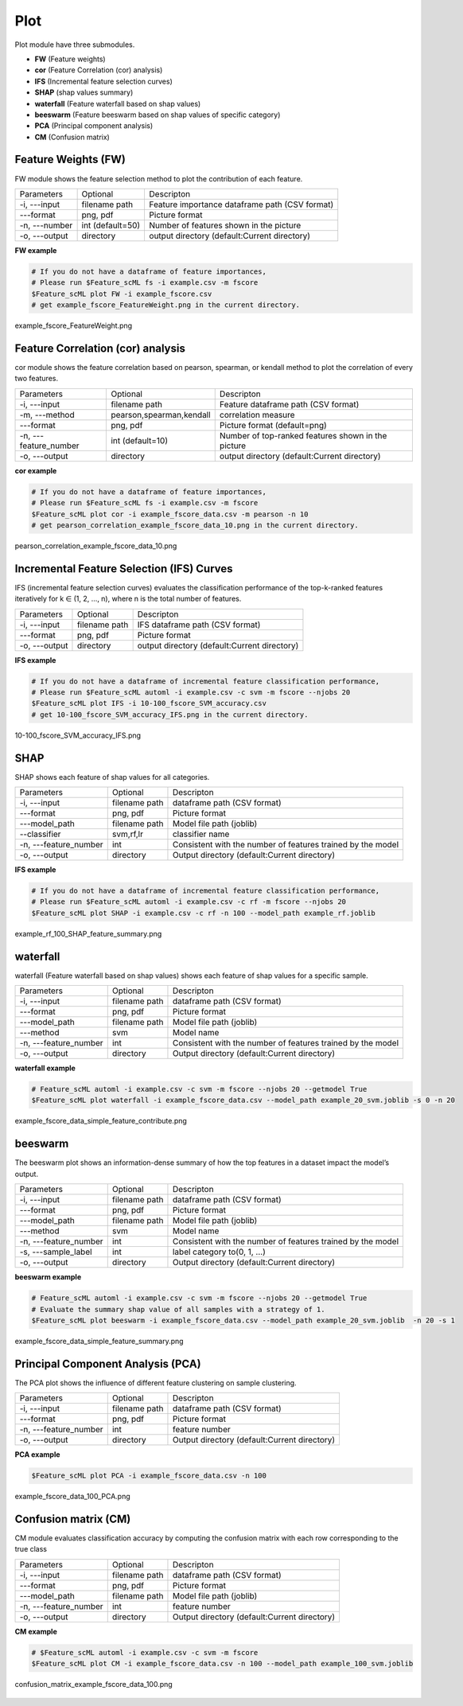 .. _plot:

====
Plot
====

Plot module have three submodules.

* **FW** (Feature weights)
* **cor** (Feature Correlation (cor) analysis)
* **IFS** (Incremental feature selection curves)
* **SHAP** (shap values summary)
* **waterfall** (Feature waterfall based on shap values)
* **beeswarm** (Feature beeswarm based on shap values of specific category)
* **PCA** (Principal component analysis)
* **CM** (Confusion matrix)


Feature Weights (FW)
--------------------
FW module shows the feature selection method to plot the contribution of each feature.

+---------------+------------------+------------------------------------------------+
| Parameters    | Optional         | Descripton                                     |
+---------------+------------------+------------------------------------------------+
| -i, ---input  | filename path    | Feature importance dataframe path (CSV format) |
+---------------+------------------+------------------------------------------------+
| ---format     | png, pdf         | Picture format                                 |
+---------------+------------------+------------------------------------------------+
| -n, ---number | int (default=50) | Number of features shown in the picture        |
+---------------+------------------+------------------------------------------------+
| -o, ---output | directory        | output directory (default:Current directory)   |
+---------------+------------------+------------------------------------------------+

**FW example**

.. code-block:: bash
    
    # If you do not have a dataframe of feature importances,
    # Please run $Feature_scML fs -i example.csv -m fscore
    $Feature_scML plot FW -i example_fscore.csv
    # get example_fscore_FeatureWeight.png in the current directory.

    
.. figure:: ../images/example_fscore_FeatureWeight.png
    :align: center
    
    example_fscore_FeatureWeight.png


Feature Correlation (cor) analysis
----------------------------------
cor module shows the feature correlation based on pearson, spearman, or kendall method
to plot the correlation of every two features.

+-----------------------+--------------------------+----------------------------------------------------+
| Parameters            | Optional                 | Descripton                                         |
+-----------------------+--------------------------+----------------------------------------------------+
| -i, ---input          | filename path            | Feature dataframe path (CSV format)                |
+-----------------------+--------------------------+----------------------------------------------------+
| -m, ---method         | pearson,spearman,kendall | correlation measure                                |
+-----------------------+--------------------------+----------------------------------------------------+
| ---format             | png, pdf                 | Picture format (default=png)                       |
+-----------------------+--------------------------+----------------------------------------------------+
| -n, ---feature_number | int (default=10)         | Number of top-ranked features shown in the picture |
+-----------------------+--------------------------+----------------------------------------------------+
| -o, ---output         | directory                | output directory (default:Current directory)       |
+-----------------------+--------------------------+----------------------------------------------------+

**cor example**

.. code-block:: bash
    
    # If you do not have a dataframe of feature importances,
    # Please run $Feature_scML fs -i example.csv -m fscore
    $Feature_scML plot cor -i example_fscore_data.csv -m pearson -n 10
    # get pearson_correlation_example_fscore_data_10.png in the current directory.


.. figure:: ../images/pearson_correlation_example_fscore_data_10.png
    :align: center
    
    pearson_correlation_example_fscore_data_10.png


Incremental Feature Selection (IFS) Curves
------------------------------------------
IFS (incremental feature selection curves) evaluates the classification performance 
of the top-k-ranked features iteratively for k ∈ (1, 2, …, n), 
where n is the total number of features.

+---------------+---------------+----------------------------------------------+
| Parameters    | Optional      | Descripton                                   |
+---------------+---------------+----------------------------------------------+
| -i, ---input  | filename path | IFS dataframe path (CSV format)              |
+---------------+---------------+----------------------------------------------+
| ---format     | png, pdf      | Picture format                               |
+---------------+---------------+----------------------------------------------+
| -o, ---output | directory     | output directory (default:Current directory) |
+---------------+---------------+----------------------------------------------+

**IFS example**

.. code-block:: bash
    
    # If you do not have a dataframe of incremental feature classification performance,
    # Please run $Feature_scML automl -i example.csv -c svm -m fscore --njobs 20
    $Feature_scML plot IFS -i 10-100_fscore_SVM_accuracy.csv
    # get 10-100_fscore_SVM_accuracy_IFS.png in the current directory.


.. figure:: ../images/10-100_fscore_SVM_accuracy_IFS.png
    :align: center
    
    10-100_fscore_SVM_accuracy_IFS.png


SHAP
----
SHAP shows each feature of shap values for all categories.

+-----------------------+---------------+-------------------------------------------------------------+
| Parameters            | Optional      | Descripton                                                  |
+-----------------------+---------------+-------------------------------------------------------------+
| -i, ---input          | filename path | dataframe path (CSV format)                                 |
+-----------------------+---------------+-------------------------------------------------------------+
| ---format             | png, pdf      | Picture format                                              |
+-----------------------+---------------+-------------------------------------------------------------+
| ---model_path         | filename path | Model file path (joblib)                                    |
+-----------------------+---------------+-------------------------------------------------------------+
| --classifier          | svm,rf,lr     | classifier name                                             |
+-----------------------+---------------+-------------------------------------------------------------+
| -n, ---feature_number | int           | Consistent with the number of features trained by the model |
+-----------------------+---------------+-------------------------------------------------------------+
| -o, ---output         | directory     | Output directory (default:Current directory)                |
+-----------------------+---------------+-------------------------------------------------------------+

**IFS example**

.. code-block:: bash
    
    # If you do not have a dataframe of incremental feature classification performance,
    # Please run $Feature_scML automl -i example.csv -c rf -m fscore --njobs 20
    $Feature_scML plot SHAP -i example.csv -c rf -n 100 --model_path example_rf.joblib

.. figure:: ../images/example_rf_100_SHAP_feature_summary.png
    :align: center
    
    example_rf_100_SHAP_feature_summary.png


waterfall
---------
waterfall (Feature waterfall based on shap values) shows each feature of shap values 
for a specific sample.

+-----------------------+---------------+-------------------------------------------------------------+
| Parameters            | Optional      | Descripton                                                  |
+-----------------------+---------------+-------------------------------------------------------------+
| -i, ---input          | filename path | dataframe path (CSV format)                                 |
+-----------------------+---------------+-------------------------------------------------------------+
| ---format             | png, pdf      | Picture format                                              |
+-----------------------+---------------+-------------------------------------------------------------+
| ---model_path         | filename path | Model file path (joblib)                                    |
+-----------------------+---------------+-------------------------------------------------------------+
| ---method             | svm           | Model name                                                  |
+-----------------------+---------------+-------------------------------------------------------------+
| -n, ---feature_number | int           | Consistent with the number of features trained by the model |
+-----------------------+---------------+-------------------------------------------------------------+
| -o, ---output         | directory     | Output directory (default:Current directory)                |
+-----------------------+---------------+-------------------------------------------------------------+

**waterfall example**

.. code-block:: bash
    
    # Feature_scML automl -i example.csv -c svm -m fscore --njobs 20 --getmodel True
    $Feature_scML plot waterfall -i example_fscore_data.csv --model_path example_20_svm.joblib -s 0 -n 20


.. figure:: ../images/example_fscore_data_simple_feature_contribute.png
    :align: center
    
    example_fscore_data_simple_feature_contribute.png


beeswarm
---------
The beeswarm plot shows an information-dense summary of 
how the top features in a dataset impact the model’s output. 

+-----------------------+---------------+-------------------------------------------------------------+
| Parameters            | Optional      | Descripton                                                  |
+-----------------------+---------------+-------------------------------------------------------------+
| -i, ---input          | filename path | dataframe path (CSV format)                                 |
+-----------------------+---------------+-------------------------------------------------------------+
| ---format             | png, pdf      | Picture format                                              |
+-----------------------+---------------+-------------------------------------------------------------+
| ---model_path         | filename path | Model file path (joblib)                                    |
+-----------------------+---------------+-------------------------------------------------------------+
| ---method             | svm           | Model name                                                  |
+-----------------------+---------------+-------------------------------------------------------------+
| -n, ---feature_number | int           | Consistent with the number of features trained by the model |
+-----------------------+---------------+-------------------------------------------------------------+
| -s, ---sample_label   | int           | label category to(0, 1, ...)                                |
+-----------------------+---------------+-------------------------------------------------------------+
| -o, ---output         | directory     | Output directory (default:Current directory)                |
+-----------------------+---------------+-------------------------------------------------------------+

**beeswarm example**

.. code-block:: bash
    
    # Feature_scML automl -i example.csv -c svm -m fscore --njobs 20 --getmodel True
    # Evaluate the summary shap value of all samples with a strategy of 1.
    $Feature_scML plot beeswarm -i example_fscore_data.csv --model_path example_20_svm.joblib  -n 20 -s 1


.. figure:: ../images/example_fscore_data_simple_feature_summary.png
    :align: center
    
    example_fscore_data_simple_feature_summary.png



Principal Component Analysis (PCA)
----------------------------------
The PCA plot shows the influence of different feature clustering on sample clustering.

+-----------------------+---------------+----------------------------------------------+
| Parameters            | Optional      | Descripton                                   |
+-----------------------+---------------+----------------------------------------------+
| -i, ---input          | filename path | dataframe path (CSV format)                  |
+-----------------------+---------------+----------------------------------------------+
| ---format             | png, pdf      | Picture format                               |
+-----------------------+---------------+----------------------------------------------+
| -n, ---feature_number | int           | feature number                               |
+-----------------------+---------------+----------------------------------------------+
| -o, ---output         | directory     | Output directory (default:Current directory) |
+-----------------------+---------------+----------------------------------------------+

**PCA example**

.. code-block:: bash
    
    $Feature_scML plot PCA -i example_fscore_data.csv -n 100


.. figure:: ../images/example_fscore_data_100_PCA.png
    :align: center
    
    example_fscore_data_100_PCA.png



Confusion matrix (CM)
---------------------
CM module evaluates classification accuracy 
by computing the confusion matrix with each row corresponding to the true class

+-----------------------+---------------+----------------------------------------------+
| Parameters            | Optional      | Descripton                                   |
+-----------------------+---------------+----------------------------------------------+
| -i, ---input          | filename path | dataframe path (CSV format)                  |
+-----------------------+---------------+----------------------------------------------+
| ---format             | png, pdf      | Picture format                               |
+-----------------------+---------------+----------------------------------------------+
| ---model_path         | filename path | Model file path (joblib)                     |
+-----------------------+---------------+----------------------------------------------+
| -n, ---feature_number | int           | feature number                               |
+-----------------------+---------------+----------------------------------------------+
| -o, ---output         | directory     | Output directory (default:Current directory) |
+-----------------------+---------------+----------------------------------------------+


**CM example**

.. code-block:: bash

    # $Feature_scML automl -i example.csv -c svm -m fscore 
    $Feature_scML plot CM -i example_fscore_data.csv -n 100 --model_path example_100_svm.joblib


.. figure:: ../images/confusion_matrix_example_fscore_data_100.png
    :align: center
    
    confusion_matrix_example_fscore_data_100.png